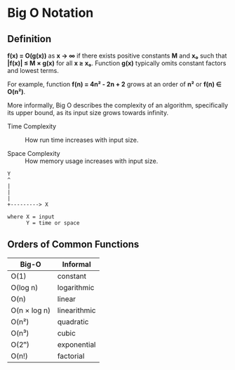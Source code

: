 * Big O Notation

** Definition

*f(x) = O(g(x))* as *x → ∞* if there exists positive constants *M* and *x₀* such that
*|f(x)| ≤ M × g(x)* for all *x ≥ x₀*. Function *g(x)* typically omits constant factors
and lowest terms.

For example, function *f(n) = 4n² - 2n + 2* grows at an order of *n²* or *f(n) ∈ O(n²)*.

More informally, Big O describes the complexity of an algorithm, specifically its upper bound,
as its input size grows towards infinity.

- Time Complexity :: How run time increases with input size.

- Space Complexity :: How memory usage increases with input size.

#+begin_example
  Y
  ^
  |
  |
  |
  +---------> X

  where X = input
        Y = time or space
#+end_example

** Orders of Common Functions

| Big-O        | Informal     |
|--------------+--------------|
| O(1)         | constant     |
| O(log n)     | logarithmic  |
| O(n)         | linear       |
| O(n × log n) | linearithmic |
| O(n²)        | quadratic    |
| O(n³)        | cubic        |
| O(2ⁿ)        | exponential  |
| O(n!)        | factorial    |
